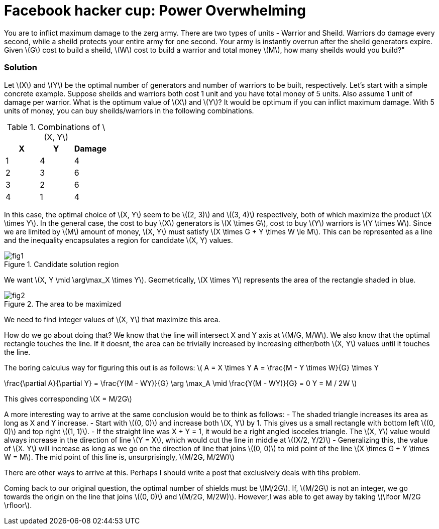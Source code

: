 = Facebook hacker cup: Power Overwhelming
:hp-tags: competitions, migrated

You are to inflict maximum damage to the zerg army. There are two types of units - Warrior and Sheild. Warriors do damage every second, while a sheild protects your entire army for one second. Your army is instantly overrun after the sheild generators expire. Given \(G\) cost to build a sheild, \(W\) cost to build a warrior and total money \(M\), how many sheilds would you build?"

=== Solution

Let \(X\) and \(Y\) be the optimal number of generators and number of warriors to be built, respectively. Let's start with a simple concrete example. Suppose sheilds and warriors both cost 1 unit and you have total money of 5 units. Also assume 1 unit of damage per warrior. What is the optimum value of \(X\) and \(Y\)? It would be optimum if you can inflict maximum damage. With 5 units of money, you can buy sheilds/warriors in the following combinations.

.Combinations of \(X, Y\)
|===
|X |Y |Damage

|1
|4
|4

|2
|3
|6

|3
|2
|6

|4
|1
|4
|===

In this case, the optimal choice of \(X, Y\) seem to be \((2, 3)\) and \((3, 4)\) respectively, both of which maximize the product \(X \times Y\). In the general case, the cost to buy \(X\) generators is \(X \times G\), cost to buy \(Y\) warriors is \(Y \times W\). Since we are limited by \(M\) amount of money, \(X, Y\) must satisfy \(X \times G + Y \times W \le M\). This can be represented as a line and the inequality encapsulates a region for candidate \(X, Y) values.

.Candidate solution region
image::post2/fig1[]

We want \(X, Y \mid \arg\max_X \times Y\). Geometrically, \(X \times Y\) represents the area of the rectangle shaded in blue.

.The area to be maximized
image::post2/fig2[]

We need to find integer values of \(X, Y\) that maximize this area. 

How do we go about doing that?
We know that the line will intersect X and Y axis at \(M/G, M/W\). 
We also know that the optimal rectangle touches the line. If it doesnt, the area can be trivially increased by increasing either/both \(X, Y\) values until it touches the line.

The boring calculus way for figuring this out is as follows:
\(
A = X \times Y
A = \frac{M - Y \times W}{G} \times Y

\frac{\partial A}{\partial Y} = \frac{Y(M - WY)}{G}
\arg \max_A \mid \frac{Y(M - WY)}{G} = 0
Y = M / 2W
\)

This gives corresponding \(X = M/2G\)

A more interesting way to arrive at the same conclusion would be to think as follows:
- The shaded triangle increases its area as long as X and Y increase.
- Start with \((0, 0)\) and increase both \(X, Y\) by 1. This gives us a small rectangle with bottom left \((0, 0)\) and top right \((1, 1)\).
- If the straight line was X + Y = 1, it would be a right angled isoceles triangle. The \(X, Y\) value would always increase in the direction of line \(Y = X\), which would cut the line in middle at \((X/2, Y/2)\)
- Generalizing this, the value of \(X. Y\) will increase as long as we go on the direction of line that joins \((0, 0)\) to mid point of the line \(X \times G + Y \times W = M\). The mid point of this line is, unsurprisingly, \(M/2G, M/2W)\)

There are other ways to arrive at this. Perhaps I should write a post that exclusively deals with tihs problem.

Coming back to our original question, the optimal number of shields must be \(M/2G\). If, \(M/2G\) is not an integer, we go towards the origin on the line that joins \((0, 0)\) and \(M/2G, M/2W)\). However,I was able to get away by taking \(\lfoor M/2G \rfloor\).